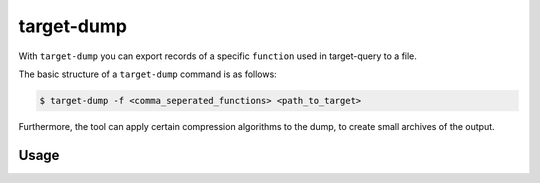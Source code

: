 target-dump
===========

With ``target-dump`` you can export records of a specific ``function`` used in target-query to a file.

The basic structure of a ``target-dump`` command is as follows:

.. code-block:: console

    $ target-dump -f <comma_seperated_functions> <path_to_target>

Furthermore, the tool can apply certain compression algorithms to the dump, to create small archives of the output.

Usage
-----

.. sphinx_argparse_cli::
    :module: dissect.target.tools.dump.run
    :func: main
    :prog: target-dump
    :hook:
